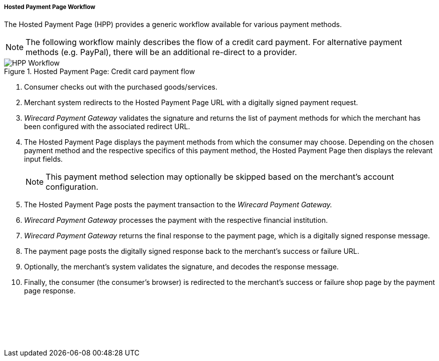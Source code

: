 [#PP_HPP_Workflow]
===== Hosted Payment Page Workflow

The Hosted Payment Page (HPP) provides a generic workflow available for
various payment methods.

NOTE: The following workflow mainly describes the flow of a credit card payment. For
alternative payment methods (e.g. PayPal), there will be an additional
re-direct to a provider.

.Hosted Payment Page: Credit card payment flow
image::images/03-02-01-01-pp-hosted-payment-page-workflow/HPP_Workflow.png[HPP Workflow]

.  Consumer checks out with the purchased goods/services.
.  Merchant system redirects to the Hosted Payment Page URL with a
digitally signed payment request.
.  _Wirecard Payment Gateway_ validates the signature and
returns the list of payment methods for which the merchant has been
configured with the associated redirect URL.
.  The Hosted Payment Page displays the payment methods from which the
consumer may choose. Depending on the chosen payment method and the
respective specifics of this payment method, the Hosted Payment Page
then displays the relevant input fields.
+
NOTE: This payment method selection may optionally be skipped based on the
merchant's account configuration.
+
.  The Hosted Payment Page posts the payment transaction to the _Wirecard Payment Gateway._
.  _Wirecard Payment Gateway_ processes the payment with the
respective financial institution.
.  _Wirecard Payment Gateway_ returns the final response to
the payment page, which is a digitally signed response message.
.  The payment page posts the digitally signed response back to the
merchant's success or failure URL.
.  Optionally, the merchant's system validates the signature, and
decodes the response message.
. Finally, the consumer (the consumer's
browser) is redirected to the merchant's success or failure shop page
by the payment page response.

//-
 

 

 
